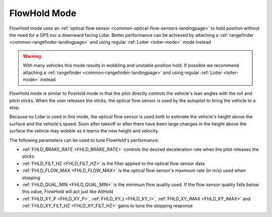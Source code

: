 .. _flowhold-mode:

=============
FlowHold Mode
=============

FlowHold mode uses an :ref:`optical flow sensor <common-optical-flow-sensors-landingpage>` to hold position without the need for a GPS nor a downward facing Lidar.  Better performance can be achieved by attaching a :ref:`rangefinder <common-rangefinder-landingpage>` and using regular :ref:`Loiter <loiter-mode>` mode instead

..  youtube:: SSISkG58cDk?t=70
    :width: 100%

.. warning::

   With many vehicles this mode results in wobbling and unstable position hold.  If possible we recommend attaching a :ref:`rangefinder <common-rangefinder-landingpage>` and using regular :ref:`Loiter <loiter-mode>` instead

FlowHold mode is similar to PosHold mode in that the pilot directly controls the vehicle's lean angles with the roll and pitch sticks.  When the user releases the sticks, the optical flow sensor is used by the autopilot to bring the vehicle to a stop.

Because no Lidar is used in this mode, the optical flow sensor is used both to estimate the vehicle's height above the surface and the vehicle's speed.  Soon after takeoff or after there have been large changes in the height above the surface the vehicle may wobble as it learns the new height and velocity.

The following parameters can be used to tune FlowHold's performance:

-  :ref:`FHLD_BRAKE_RATE <FHLD_BRAKE_RATE>` controls the desired deceleration rate when the pilot releases the sticks
-  :ref:`FHLD_FILT_HZ <FHLD_FILT_HZ>` is the filter applied to the optical flow sensor data
-  :ref:`FHLD_FLOW_MAX <FHLD_FLOW_MAX>` is the optical flow sensor's maximum rate (in m/s) used when stopping
-  :ref:`FHLD_QUAL_MIN <FHLD_QUAL_MIN>` is the minimum flow quality used.  If the flow sensor quality falls below this value, FlowHold will act just like AltHold
-  :ref:`FHLD_XY_P <FHLD_XY_P>`, :ref:`FHLD_XY_I <FHLD_XY_I>`, :ref:`FHLD_XY_IMAX <FHLD_XY_IMAX>` and :ref:`FHLD_XY_FILT_HZ <FHLD_XY_FILT_HZ>` gains to tune the stopping response

